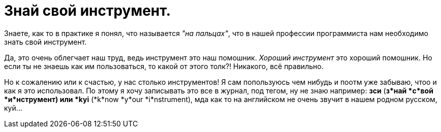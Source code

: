 = Знай свой инструмент.
:hp-tags: осозналка


Знаете, как то в практике я понял, что называется _"на пальцах"_, что в нашей профессии программиста нам необходимо знать свой инструмент.

Да, это очень облегчает наш труд, ведь инструмент это наш помошник. _Хороший инструмент_ это хороший помошник. Но если ты не знаешь как им пользоваться, то какой от этого толк?!
Никакого, всё правильно. 

Но к сожалению или к счастью, у нас столько инструментов! Я сам попользуюсь чем нибудь и поотм уже забываю, чтоо и как я это использовал. 
По этому я хочу записывать это все в журнал, под тегом, ну не знаю например: *зси* (*з*най *с*вой *и*нструмент) или *kyi* (*k*now *y*our *i*nstrument), мда как то на английском не очень звучит в нашем родном русском, куй…